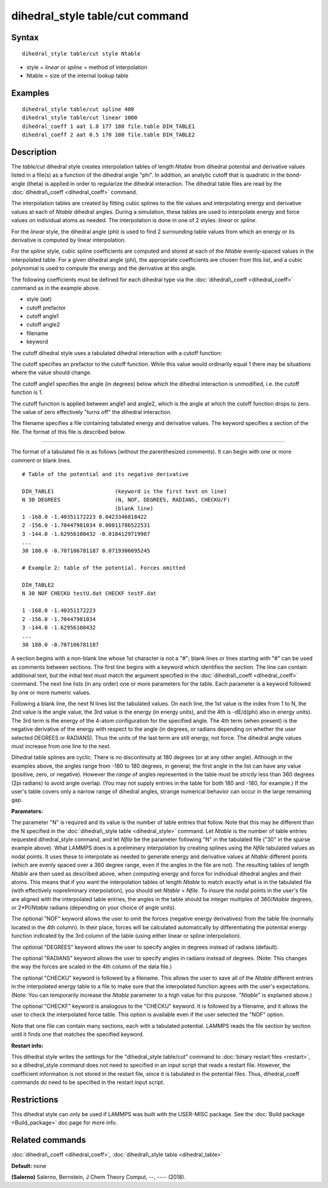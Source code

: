 .. index:: dihedral\_style table/cut

dihedral\_style table/cut command
=================================

Syntax
""""""


.. parsed-literal::

   dihedral_style table/cut style Ntable

* style = *linear* or *spline* = method of interpolation
* Ntable = size of the internal lookup table

Examples
""""""""


.. parsed-literal::

   dihedral_style table/cut spline 400
   dihedral_style table/cut linear 1000
   dihedral_coeff 1 aat 1.0 177 180 file.table DIH_TABLE1
   dihedral_coeff 2 aat 0.5 170 180 file.table DIH_TABLE2

Description
"""""""""""

The *table/cut* dihedral style creates interpolation tables of length
*Ntable* from dihedral potential and derivative values listed in a
file(s) as a function of the dihedral angle "phi".  In addition, an
analytic cutoff that is quadratic in the bond-angle (theta) is applied
in order to regularize the dihedral interaction.  The dihedral table
files are read by the :doc:`dihedral\_coeff <dihedral_coeff>` command.

The interpolation tables are created by fitting cubic splines to the
file values and interpolating energy and derivative values at each of
*Ntable* dihedral angles. During a simulation, these tables are used
to interpolate energy and force values on individual atoms as
needed. The interpolation is done in one of 2 styles: *linear* or
*spline*\ .

For the *linear* style, the dihedral angle (phi) is used to find 2
surrounding table values from which an energy or its derivative is
computed by linear interpolation.

For the *spline* style, cubic spline coefficients are computed and
stored at each of the *Ntable* evenly-spaced values in the
interpolated table.  For a given dihedral angle (phi), the appropriate
coefficients are chosen from this list, and a cubic polynomial is used
to compute the energy and the derivative at this angle.

The following coefficients must be defined for each dihedral type via
the :doc:`dihedral\_coeff <dihedral_coeff>` command as in the example
above.

* style (aat)
* cutoff prefactor
* cutoff angle1
* cutoff angle2
* filename
* keyword

The cutoff dihedral style uses a tabulated dihedral interaction with a
cutoff function:

.. image:: Eqs/dihedral_table_cut.jpg
   :align: center

The cutoff specifies an prefactor to the cutoff function.  While this value
would ordinarily equal 1 there may be situations where the value should change.

The cutoff angle1 specifies the angle (in degrees) below which the dihedral
interaction is unmodified, i.e. the cutoff function is 1.

The cutoff function is applied between angle1 and angle2, which is the angle at
which the cutoff function drops to zero.  The value of zero effectively "turns
off" the dihedral interaction.

The filename specifies a file containing tabulated energy and
derivative values. The keyword specifies a section of the file.  The
format of this file is described below.


----------


The format of a tabulated file is as follows (without the
parenthesized comments).  It can begin with one or more comment
or blank lines.


.. parsed-literal::

   # Table of the potential and its negative derivative

   DIH_TABLE1                   (keyword is the first text on line)
   N 30 DEGREES                 (N, NOF, DEGREES, RADIANS, CHECKU/F)
                                (blank line)
   1 -168.0 -1.40351172223 0.0423346818422
   2 -156.0 -1.70447981034 0.00811786522531
   3 -144.0 -1.62956100432 -0.0184129719987
   ...
   30 180.0 -0.707106781187 0.0719306095245

   # Example 2: table of the potential. Forces omitted

   DIH_TABLE2
   N 30 NOF CHECKU testU.dat CHECKF testF.dat

   1 -168.0 -1.40351172223
   2 -156.0 -1.70447981034
   3 -144.0 -1.62956100432
   ...
   30 180.0 -0.707106781187

A section begins with a non-blank line whose 1st character is not a
"#"; blank lines or lines starting with "#" can be used as comments
between sections. The first line begins with a keyword which
identifies the section. The line can contain additional text, but the
initial text must match the argument specified in the
:doc:`dihedral\_coeff <dihedral_coeff>` command. The next line lists (in
any order) one or more parameters for the table. Each parameter is a
keyword followed by one or more numeric values.

Following a blank line, the next N lines list the tabulated values. On
each line, the 1st value is the index from 1 to N, the 2nd value is
the angle value, the 3rd value is the energy (in energy units), and
the 4th is -dE/d(phi) also in energy units). The 3rd term is the
energy of the 4-atom configuration for the specified angle.  The 4th
term (when present) is the negative derivative of the energy with
respect to the angle (in degrees, or radians depending on whether the
user selected DEGREES or RADIANS).  Thus the units of the last term
are still energy, not force. The dihedral angle values must increase
from one line to the next.

Dihedral table splines are cyclic.  There is no discontinuity at 180
degrees (or at any other angle).  Although in the examples above, the
angles range from -180 to 180 degrees, in general, the first angle in
the list can have any value (positive, zero, or negative).  However
the *range* of angles represented in the table must be *strictly* less
than 360 degrees (2pi radians) to avoid angle overlap.  (You may not
supply entries in the table for both 180 and -180, for example.)  If
the user's table covers only a narrow range of dihedral angles,
strange numerical behavior can occur in the large remaining gap.

**Parameters:**

The parameter "N" is required and its value is the number of table
entries that follow. Note that this may be different than the N
specified in the :doc:`dihedral\_style table <dihedral_style>` command.
Let *Ntable* is the number of table entries requested dihedral\_style
command, and let *Nfile* be the parameter following "N" in the
tabulated file ("30" in the sparse example above).  What LAMMPS does
is a preliminary interpolation by creating splines using the *Nfile*
tabulated values as nodal points.  It uses these to interpolate as
needed to generate energy and derivative values at *Ntable* different
points (which are evenly spaced over a 360 degree range, even if the
angles in the file are not).  The resulting tables of length *Ntable*
are then used as described above, when computing energy and force for
individual dihedral angles and their atoms.  This means that if you
want the interpolation tables of length *Ntable* to match exactly what
is in the tabulated file (with effectively nopreliminary
interpolation), you should set *Ntable* = *Nfile*\ .  To insure the
nodal points in the user's file are aligned with the interpolated
table entries, the angles in the table should be integer multiples of
360/\ *Ntable* degrees, or 2\*PI/\ *Ntable* radians (depending on your
choice of angle units).

The optional "NOF" keyword allows the user to omit the forces
(negative energy derivatives) from the table file (normally located in
the 4th column).  In their place, forces will be calculated
automatically by differentiating the potential energy function
indicated by the 3rd column of the table (using either linear or
spline interpolation).

The optional "DEGREES" keyword allows the user to specify angles in
degrees instead of radians (default).

The optional "RADIANS" keyword allows the user to specify angles in
radians instead of degrees.  (Note: This changes the way the forces
are scaled in the 4th column of the data file.)

The optional "CHECKU" keyword is followed by a filename.  This allows
the user to save all of the *Ntable* different entries in the
interpolated energy table to a file to make sure that the interpolated
function agrees with the user's expectations.  (Note: You can
temporarily increase the *Ntable* parameter to a high value for this
purpose.  "\ *Ntable*\ " is explained above.)

The optional "CHECKF" keyword is analogous to the "CHECKU" keyword.
It is followed by a filename, and it allows the user to check the
interpolated force table.  This option is available even if the user
selected the "NOF" option.

Note that one file can contain many sections, each with a tabulated
potential. LAMMPS reads the file section by section until it finds one
that matches the specified keyword.

**Restart info:**

This dihedral style writes the settings for the "dihedral\_style table/cut"
command to :doc:`binary restart files <restart>`, so a dihedral\_style
command does not need to specified in an input script that reads a
restart file.  However, the coefficient information is not stored in
the restart file, since it is tabulated in the potential files.  Thus,
dihedral\_coeff commands do need to be specified in the restart input
script.

Restrictions
""""""""""""


This dihedral style can only be used if LAMMPS was built with the
USER-MISC package.  See the :doc:`Build package <Build_package>` doc
page for more info.

Related commands
""""""""""""""""

:doc:`dihedral\_coeff <dihedral_coeff>`, :doc:`dihedral\_style table <dihedral_table>`

**Default:** none

.. _dihedralcut-Salerno:



**(Salerno)** Salerno, Bernstein, J Chem Theory Comput, --, ---- (2018).


.. _lws: http://lammps.sandia.gov
.. _ld: Manual.html
.. _lc: Commands_all.html
